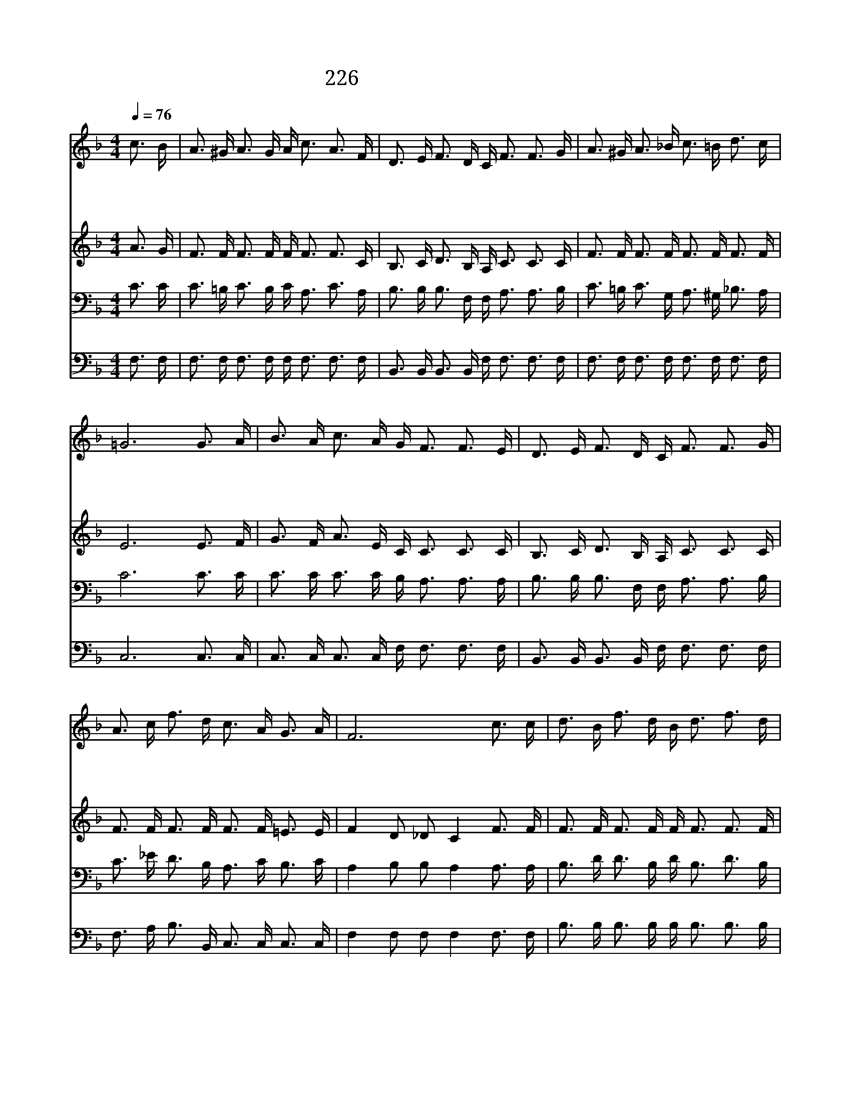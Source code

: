 X:237
T:226 저 건너편 강 언덕에
Z:D.A.DeMarbelle/D.A.DeMarbelle
Z:Copyright © 1998 by ÀüµµÈ¯
Z:All Rights Reserved
%%score 1 2 3 4
L:1/16
Q:1/4=76
M:4/4
I:linebreak $
K:F
V:1 treble
V:2 treble
V:3 bass
V:4 bass
V:1
 c3 B | A3 ^G A3 G A c3 A3 F | D3 E F3 D C F3 F3 G | A3 ^G A3 _B c3 =B d3 c | =G12 G3 A | %5
w: 저 건|너 편 강 언 덕 에 아 름|다 운 낙 원 있 네 믿 는|이 만 그 곳 으 로 가 겠|네 저 황|
w: 은 빛|바 다 저 너 머 로 잠 시|후 에 천 국 가 서 우 리|죄 와 모 든 슬 픔 잊 겠|네 주 예|
w: 우 리|일 생 다 지 나 고 주 의|품 에 편 히 쉴 때 나 의|영 혼 자 유 함 을 얻 겠|네 괴 로|
 B3 A c3 A G F3 F3 E | D3 E F3 D C F3 F3 G | A3 c f3 d c3 A G3 A | F12 c3 c | d3 B f3 d B d3 f3 d | %10
w: 금 문 들 어 가 서 주 님|함 께 살 리 로 다 너 와|날 위 해 황 금 종 울 린|다 저 울|리 는 종 소 리 와 천 사|
w: 수 의 사 랑 속 에 영 원|토 록 살 리 로 다 너 와|날 위 해 황 금 종 울 린|다 * *||
w: 운 짐 모 두벗 고 주 와 함|께 살 리 로 다 너 와 날|위 해 황 금 종 울 린 다|||
 c3 d c3 A A c3 c3 c | f3 e d3 c B3 A G3 F | c12 c3 B | A3 ^G A3 G A c3 A3 F | %14
w: 들 의 노 래 소 리 영 광|일 세 할 렐 루 야 기 쁘|다 빛 나|는 저 강 건 너 편 아 름|
w: ||||
w: ||||
 D3 E F3 D C F3 F3 G | A3 c f3 d c3 A G3 A | F12 |] |] %18
w: 답 고 영 원 한 곳 너 와|날 위 해 황 금 종 울 린|다||
w: ||||
w: ||||
V:2
 A3 G | F3 F F3 F F F3 F3 C | B,3 C D3 B, A, C3 C3 C | F3 F F3 F F3 F F3 F | E12 E3 F | %5
 G3 F A3 E C C3 C3 C | B,3 C D3 B, A, C3 C3 C | F3 F F3 F F3 F =E3 E | F4 D2 _D2 C4 F3 F | %9
 F3 F F3 F F F3 F3 F | F3 F F3 F F F3 F3 F | A3 F F3 F F3 F G3 D | E4 E3 F G4 A3 G | %13
 F3 F F3 F F F3 F3 C | B,3 C D3 B, A, C3 C3 C | F3 F F3 F F3 F =E3 E | F4 D2 _D2 C4 |] |] %18
V:3
 C3 C | C3 =B, C3 B, C A,3 C3 A, | B,3 B, B,3 F, F, A,3 A,3 B, | C3 =B, C3 G, A,3 ^G, _B,3 A, | %4
 C12 C3 C | C3 C C3 C B, A,3 A,3 A, | B,3 B, B,3 F, F, A,3 A,3 B, | C3 _E D3 B, A,3 C B,3 C | %8
 A,4 B,2 B,2 A,4 A,3 A, | B,3 D D3 B, D B,3 D3 B, | A,3 B, A,3 C C A,3 A,3 A, | %11
 C3 C B,3 C C3 C C3 =B, | C4 G,3 A, _B,4 C3 C | C3 =B, C3 B, C A,3 C3 A, | %14
 B,3 B, B,3 F, F, A,3 A,3 B, | C3 _E D3 B, A,3 C B,3 C | A,4 B,2 B,2 A,4 |] |] %18
V:4
 F,3 F, | F,3 F, F,3 F, F, F,3 F,3 F, | B,,3 B,, B,,3 B,, F, F,3 F,3 F, | %3
 F,3 F, F,3 F, F,3 F, F,3 F, | C,12 C,3 C, | C,3 C, C,3 C, F, F,3 F,3 F, | %6
 B,,3 B,, B,,3 B,, F, F,3 F,3 F, | F,3 A, B,3 B,, C,3 C, C,3 C, | F,4 F,2 F,2 F,4 F,3 F, | %9
 B,3 B, B,3 B, B, B,3 B,3 B, | F,3 F, F,3 F, F, F,3 F,3 F, | F,3 A, B,3 A, G,3 F, E,3 D, | %12
 C,12 C,3 C, | F,3 F, F,3 F, F, F,3 F,3 G, | B,,3 B,, B,,3 B,, F, F,3 F,3 F, | %15
 F,3 A, B,3 B,, C,3 C, C,3 C, | F,4 F,2 F,2 F,4 |] |] %18
